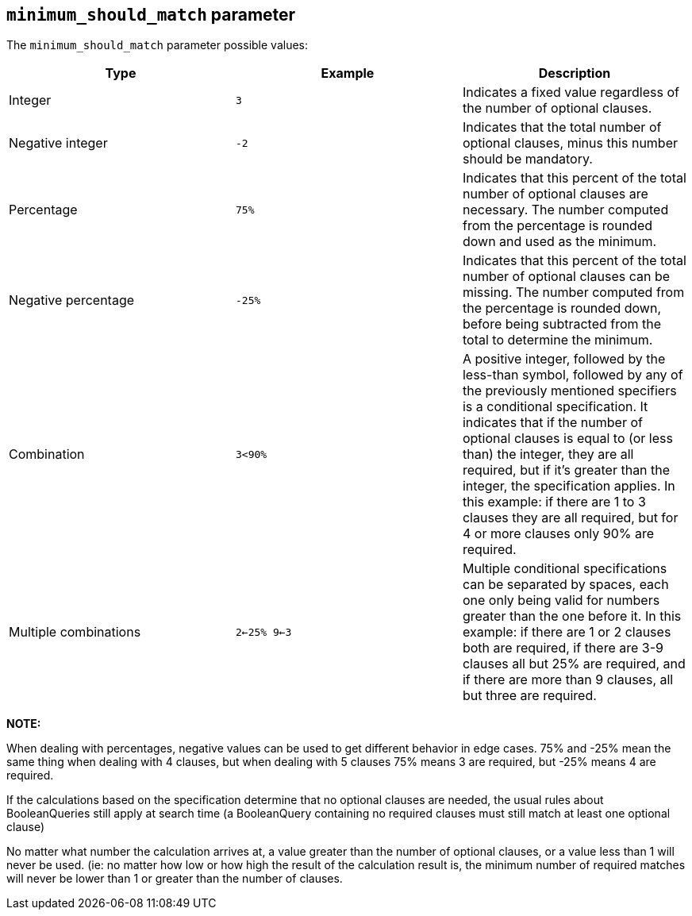 [[query-dsl-minimum-should-match]]
== `minimum_should_match` parameter

The `minimum_should_match` parameter possible values:

[cols="<,<,<",options="header",]
|=======================================================================
|Type |Example |Description
|Integer |`3` |Indicates a fixed value regardless of the number of
optional clauses.

|Negative integer |`-2` |Indicates that the total number of optional
clauses, minus this number should be mandatory.

|Percentage |`75%` |Indicates that this percent of the total number of
optional clauses are necessary. The number computed from the percentage
is rounded down and used as the minimum.

|Negative percentage |`-25%` |Indicates that this percent of the total
number of optional clauses can be missing. The number computed from the
percentage is rounded down, before being subtracted from the total to
determine the minimum.

|Combination |`3<90%` |A positive integer, followed by the less-than
symbol, followed by any of the previously mentioned specifiers is a
conditional specification. It indicates that if the number of optional
clauses is equal to (or less than) the integer, they are all required,
but if it's greater than the integer, the specification applies. In this
example: if there are 1 to 3 clauses they are all required, but for 4 or
more clauses only 90% are required.

|Multiple combinations |`2<-25% 9<-3` |Multiple conditional
specifications can be separated by spaces, each one only being valid for
numbers greater than the one before it. In this example: if there are 1
or 2 clauses both are required, if there are 3-9 clauses all but 25% are
required, and if there are more than 9 clauses, all but three are
required.
|=======================================================================

*NOTE:*

When dealing with percentages, negative values can be used to get
different behavior in edge cases. 75% and -25% mean the same thing when
dealing with 4 clauses, but when dealing with 5 clauses 75% means 3 are
required, but -25% means 4 are required.

If the calculations based on the specification determine that no
optional clauses are needed, the usual rules about BooleanQueries still
apply at search time (a BooleanQuery containing no required clauses must
still match at least one optional clause)

No matter what number the calculation arrives at, a value greater than
the number of optional clauses, or a value less than 1 will never be
used. (ie: no matter how low or how high the result of the calculation
result is, the minimum number of required matches will never be lower
than 1 or greater than the number of clauses.
